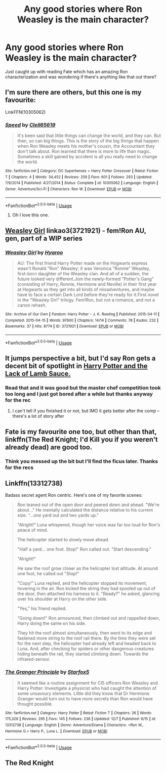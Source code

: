 #+TITLE: Any good stories where Ron Weasley is the main character?

* Any good stories where Ron Weasley is the main character?
:PROPERTIES:
:Author: PlantPoop
:Score: 13
:DateUnix: 1575875086.0
:DateShort: 2019-Dec-09
:FlairText: Request
:END:
Just caught up with reading Fate which has an amazing Ron characterization and was wondering if there's anything like that out there?


** I'm sure there are others, but this one is my favourite:

LinkFFN(10305062)
:PROPERTIES:
:Author: GrandpaSexface
:Score: 4
:DateUnix: 1575878031.0
:DateShort: 2019-Dec-09
:END:

*** [[https://www.fanfiction.net/s/10305062/1/][*/Speed/*]] by [[https://www.fanfiction.net/u/1298529/Clell65619][/Clell65619/]]

#+begin_quote
  It's been said that little things can change the world, and they can. But then, so can big things. This is the story of the big things that happen when Ron Weasley meets his mother's cousin, the Accountant they don't talk about. Ron learned that there is more to life than magic. Sometimes a skill gained by accident is all you really need to change the world.
#+end_quote

^{/Site/:} ^{fanfiction.net} ^{*|*} ^{/Category/:} ^{DC} ^{Superheroes} ^{+} ^{Harry} ^{Potter} ^{Crossover} ^{*|*} ^{/Rated/:} ^{Fiction} ^{T} ^{*|*} ^{/Chapters/:} ^{4} ^{*|*} ^{/Words/:} ^{34,452} ^{*|*} ^{/Reviews/:} ^{259} ^{*|*} ^{/Favs/:} ^{601} ^{*|*} ^{/Follows/:} ^{293} ^{*|*} ^{/Updated/:} ^{7/9/2014} ^{*|*} ^{/Published/:} ^{4/27/2014} ^{*|*} ^{/Status/:} ^{Complete} ^{*|*} ^{/id/:} ^{10305062} ^{*|*} ^{/Language/:} ^{English} ^{*|*} ^{/Genre/:} ^{Adventure/Sci-Fi} ^{*|*} ^{/Characters/:} ^{Ron} ^{W.} ^{*|*} ^{/Download/:} ^{[[http://www.ff2ebook.com/old/ffn-bot/index.php?id=10305062&source=ff&filetype=epub][EPUB]]} ^{or} ^{[[http://www.ff2ebook.com/old/ffn-bot/index.php?id=10305062&source=ff&filetype=mobi][MOBI]]}

--------------

*FanfictionBot*^{2.0.0-beta} | [[https://github.com/tusing/reddit-ffn-bot/wiki/Usage][Usage]]
:PROPERTIES:
:Author: FanfictionBot
:Score: 2
:DateUnix: 1575878040.0
:DateShort: 2019-Dec-09
:END:

**** Oh I love this one.
:PROPERTIES:
:Author: Bubba1234562
:Score: 1
:DateUnix: 1575970835.0
:DateShort: 2019-Dec-10
:END:


** [[https://archiveofourown.org/works/3721921][Weasley Girl]] linkao3(3721921) - fem!Ron AU, gen, part of a WIP series
:PROPERTIES:
:Author: siderumincaelo
:Score: 5
:DateUnix: 1575903218.0
:DateShort: 2019-Dec-09
:END:

*** [[https://archiveofourown.org/works/3721921][*/Weasley Girl/*]] by [[https://www.archiveofourown.org/users/Hyaroo/pseuds/Hyaroo][/Hyaroo/]]

#+begin_quote
  AU: The first friend Harry Potter made on the Hogwarts express wasn't Ronald "Ron" Weasley; it was Veronica "Ronnie" Weasley, first-born daughter of the Weasley clan. And all of a sudden, the future looked very different.Join the newly-formed "Potter's Gang" (consisting of Harry, Ronnie, Hermione and Neville) in their first year at Hogwarts as they get into all kinds of misadventures, and maybe have to face a certain Dark Lord before they're ready for it.First novel in the "Weasley Girl" trilogy. Fem!Ron, but not a romance, and not a canon rehash.
#+end_quote

^{/Site/:} ^{Archive} ^{of} ^{Our} ^{Own} ^{*|*} ^{/Fandom/:} ^{Harry} ^{Potter} ^{-} ^{J.} ^{K.} ^{Rowling} ^{*|*} ^{/Published/:} ^{2015-04-11} ^{*|*} ^{/Completed/:} ^{2015-04-15} ^{*|*} ^{/Words/:} ^{97600} ^{*|*} ^{/Chapters/:} ^{14/14} ^{*|*} ^{/Comments/:} ^{78} ^{*|*} ^{/Kudos/:} ^{232} ^{*|*} ^{/Bookmarks/:} ^{37} ^{*|*} ^{/Hits/:} ^{8774} ^{*|*} ^{/ID/:} ^{3721921} ^{*|*} ^{/Download/:} ^{[[https://archiveofourown.org/downloads/3721921/Weasley%20Girl.epub?updated_at=1499333610][EPUB]]} ^{or} ^{[[https://archiveofourown.org/downloads/3721921/Weasley%20Girl.mobi?updated_at=1499333610][MOBI]]}

--------------

*FanfictionBot*^{2.0.0-beta} | [[https://github.com/tusing/reddit-ffn-bot/wiki/Usage][Usage]]
:PROPERTIES:
:Author: FanfictionBot
:Score: 1
:DateUnix: 1575903226.0
:DateShort: 2019-Dec-09
:END:


** It jumps perspective a bit, but I'd say Ron gets a decent bit of spotlight in [[https://archiveofourown.org/works/12805206?view_full_work=true][Harry Potter and the Lack of Lamb Sauce.]]
:PROPERTIES:
:Author: Siggimondo
:Score: 3
:DateUnix: 1575884393.0
:DateShort: 2019-Dec-09
:END:

*** Read that and it was good but the master chef competition took too long and I just got bored after a while but thanks anyway for the rec
:PROPERTIES:
:Author: PlantPoop
:Score: 2
:DateUnix: 1575892804.0
:DateShort: 2019-Dec-09
:END:

**** I can't tell if you finished it or not, but IMO it gets better after the comp -- there's a lot of story after
:PROPERTIES:
:Author: poondi
:Score: 2
:DateUnix: 1575899205.0
:DateShort: 2019-Dec-09
:END:


** Fate is my favourite one too, but other than that, linkffn(The Red Knight; I'd Kill you if you weren't already dead) are good too.
:PROPERTIES:
:Author: A2i9
:Score: 1
:DateUnix: 1575877798.0
:DateShort: 2019-Dec-09
:END:

*** Think you messed up the bit but I'll find the ficus later. Thanks for the recs
:PROPERTIES:
:Author: PlantPoop
:Score: 1
:DateUnix: 1575892834.0
:DateShort: 2019-Dec-09
:END:


** Linkffn(13312738)

Badass secret agent Ron centric. Here's one of my favorite scenes:

#+begin_quote
  Ron leaned out of the open door and peered down and ahead. "We're about..." He mentally calculated the distance relative to his current size. "...one yard out and two yards up."

  "Alright!" Luna whispered, though her voice was far too loud for Ron's peace of mind.

  The helicopter started to slowly move ahead.

  "Half a yard... one foot. Stop!" Ron called out. "Start descending."

  "Alright!"

  He saw the roof grow closer as the helicopter lost altitude. At around one foot, he called out "Stop!"

  "Copy!" Luna replied, and the helicopter stopped its movement, hovering in the air. Ron kicked the string they had spooled up out of the door, then attached his harness to it. "Ready?" he asked, glancing over his shoulder at Harry on the other side.

  "Yes," his friend replied.

  "Going down!" Ron announced, then climbed out and rappelled down, Harry doing the same on his side.

  They hit the roof almost simultaneously, then went to its edge and fastened more string to the roof rail there. By the time they were set for the next step, the helicopter had already left and headed back to Luna. And, after checking for spiders or other dangerous creatures hiding beneath the rail, they started climbing down. Towards the infrared-sensor.
#+end_quote
:PROPERTIES:
:Author: 15_Redstones
:Score: 1
:DateUnix: 1575981930.0
:DateShort: 2019-Dec-10
:END:

*** [[https://www.fanfiction.net/s/13312738/1/][*/The Granger Principle/*]] by [[https://www.fanfiction.net/u/2548648/Starfox5][/Starfox5/]]

#+begin_quote
  It seemed like a routine assignment for CI5 officers Ron Weasley and Harry Potter: Investigate a physicist who had caught the attention of some unsavoury elements. Little did they know that Dr Hermione Granger would turn out to have more secrets than Ron would have thought possible.
#+end_quote

^{/Site/:} ^{fanfiction.net} ^{*|*} ^{/Category/:} ^{Harry} ^{Potter} ^{*|*} ^{/Rated/:} ^{Fiction} ^{T} ^{*|*} ^{/Chapters/:} ^{26} ^{*|*} ^{/Words/:} ^{175,326} ^{*|*} ^{/Reviews/:} ^{295} ^{*|*} ^{/Favs/:} ^{145} ^{*|*} ^{/Follows/:} ^{236} ^{*|*} ^{/Updated/:} ^{12/7} ^{*|*} ^{/Published/:} ^{6/15} ^{*|*} ^{/id/:} ^{13312738} ^{*|*} ^{/Language/:} ^{English} ^{*|*} ^{/Genre/:} ^{Adventure/Drama} ^{*|*} ^{/Characters/:} ^{<Ron} ^{W.,} ^{Hermione} ^{G.>} ^{Harry} ^{P.,} ^{Luna} ^{L.} ^{*|*} ^{/Download/:} ^{[[http://www.ff2ebook.com/old/ffn-bot/index.php?id=13312738&source=ff&filetype=epub][EPUB]]} ^{or} ^{[[http://www.ff2ebook.com/old/ffn-bot/index.php?id=13312738&source=ff&filetype=mobi][MOBI]]}

--------------

*FanfictionBot*^{2.0.0-beta} | [[https://github.com/tusing/reddit-ffn-bot/wiki/Usage][Usage]]
:PROPERTIES:
:Author: FanfictionBot
:Score: 1
:DateUnix: 1575981939.0
:DateShort: 2019-Dec-10
:END:


** The Red Knight
:PROPERTIES:
:Author: Gustard99
:Score: 1
:DateUnix: 1575893308.0
:DateShort: 2019-Dec-09
:END:
